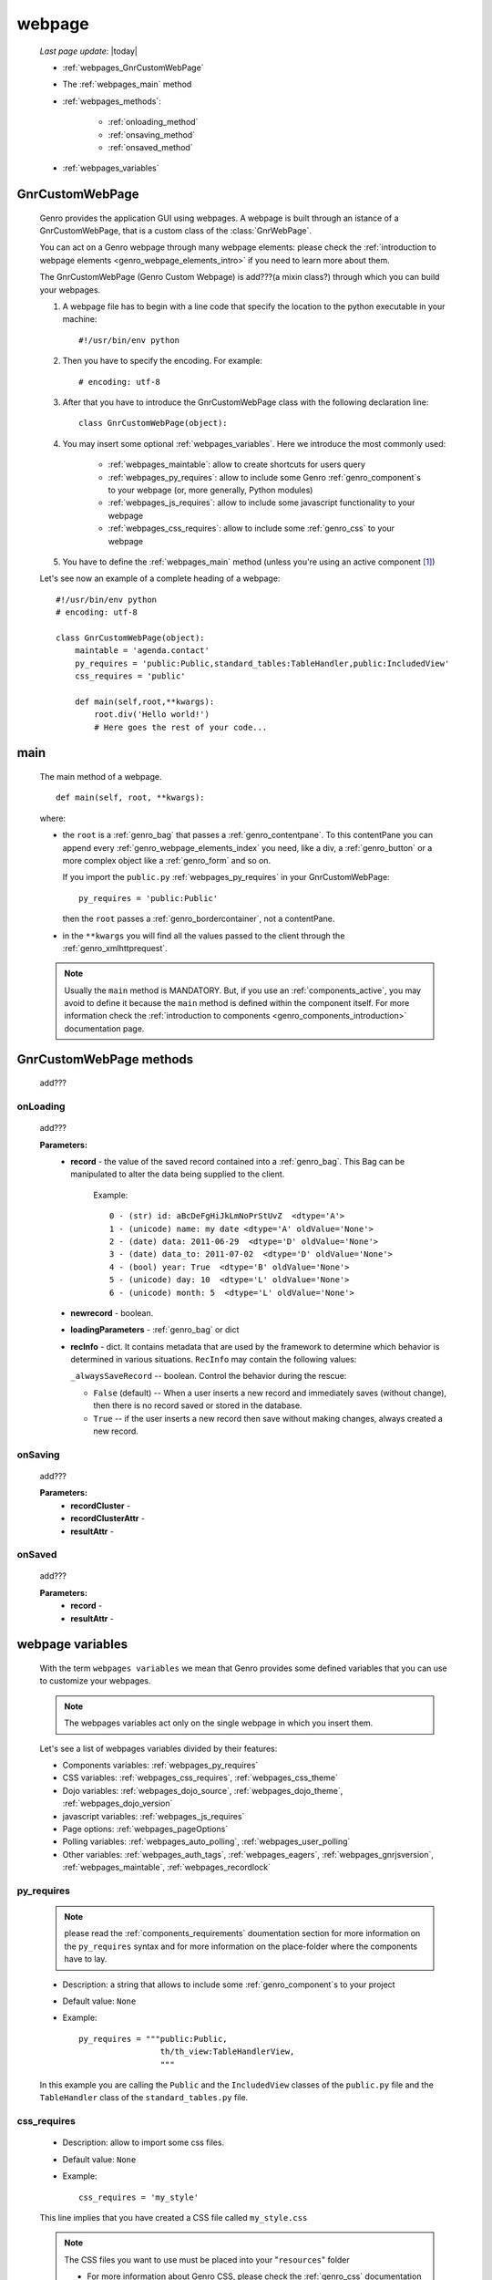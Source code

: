 .. _webpages_webpages:

=======
webpage
=======
    
    *Last page update*: |today|
    
    .. image:: ../../../_images/projects/packages/webpage.png
    
    * :ref:`webpages_GnrCustomWebPage`
    * The :ref:`webpages_main` method
    * :ref:`webpages_methods`:
    
        * :ref:`onloading_method`
        * :ref:`onsaving_method`
        * :ref:`onsaved_method`
    
    * :ref:`webpages_variables`
    
.. _webpages_GnrCustomWebPage:

GnrCustomWebPage
================
    
    .. module:: gnr.web.gnrwebpage
    
    Genro provides the application GUI using webpages. A webpage is built through
    an istance of a GnrCustomWebPage, that is a custom class of the :class:`GnrWebPage`.
    
    You can act on a Genro webpage through many webpage elements: please check the
    :ref:`introduction to webpage elements <genro_webpage_elements_intro>` if you need
    to learn more about them.
    
    The GnrCustomWebPage (Genro Custom Webpage) is add???(a mixin class?) through which you can
    build your webpages.
    
    #. A webpage file has to begin with a line code that specify the location to the python
       executable in your machine::
    
        #!/usr/bin/env python
        
    #. Then you have to specify the encoding. For example::
        
        # encoding: utf-8
        
    #. After that you have to introduce the GnrCustomWebPage class with the following declaration line::
    
        class GnrCustomWebPage(object):
        
    #. You may insert some optional :ref:`webpages_variables`. Here we introduce
       the most commonly used:
       
        * :ref:`webpages_maintable`: allow to create shortcuts for users query
        * :ref:`webpages_py_requires`: allow to include some Genro
          :ref:`genro_component`\s to your webpage (or, more generally, Python modules)
        * :ref:`webpages_js_requires`: allow to include some javascript functionality
          to your webpage
        * :ref:`webpages_css_requires`: allow to include some :ref:`genro_css`
          to your webpage
    
    #. You have to define the :ref:`webpages_main` method (unless you're using an active
       component [#]_)
        
    Let's see now an example of a complete heading of a webpage::
    
        #!/usr/bin/env python
        # encoding: utf-8
        
        class GnrCustomWebPage(object):
            maintable = 'agenda.contact'
            py_requires = 'public:Public,standard_tables:TableHandler,public:IncludedView'
            css_requires = 'public'
            
            def main(self,root,**kwargs):
                root.div('Hello world!')
                # Here goes the rest of your code...
                
.. _webpages_main:
    
main
====
    
    The main method of a webpage.
    
    ::
    
        def main(self, root, **kwargs):
    
    where:
    
    * the ``root`` is a :ref:`genro_bag` that passes a :ref:`genro_contentpane`. To this contentPane
      you can append every :ref:`genro_webpage_elements_index` you need, like a div, a
      :ref:`genro_button` or a more complex object like a :ref:`genro_form` and so on.
      
      If you import the ``public.py`` :ref:`webpages_py_requires` in your GnrCustomWebPage::
      
        py_requires = 'public:Public'
        
      then the ``root`` passes a :ref:`genro_bordercontainer`, not a contentPane.
      
    * in the ``**kwargs`` you will find all the values passed to the client through
      the :ref:`genro_xmlhttprequest`.
      
    .. note:: Usually the ``main`` method is MANDATORY. But, if you use an :ref:`components_active`,
              you may avoid to define it because the ``main`` method is defined within the
              component itself. For more information check the :ref:`introduction to components
              <genro_components_introduction>` documentation page.
              
.. _webpages_methods:
              
GnrCustomWebPage methods
========================

    add???
    
.. _onloading_method:
    
onLoading
---------
    
    .. method:: onLoading(self, record, newrecord, loadingParameters, recInfo)
    
    add???
    
    **Parameters:**
                    * **record** - the value of the saved record contained into a :ref:`genro_bag`.
                      This Bag can be manipulated to alter the data being supplied to the client.
                        
                        Example::
                        
                            0 - (str) id: aBcDeFgHiJkLmNoPrStUvZ  <dtype='A'>
                            1 - (unicode) name: my date <dtype='A' oldValue='None'>
                            2 - (date) data: 2011-06-29  <dtype='D' oldValue='None'>
                            3 - (date) data_to: 2011-07-02  <dtype='D' oldValue='None'>
                            4 - (bool) year: True  <dtype='B' oldValue='None'>
                            5 - (unicode) day: 10  <dtype='L' oldValue='None'>
                            6 - (unicode) month: 5  <dtype='L' oldValue='None'>
                            
                    * **newrecord** - boolean.
                    * **loadingParameters** - :ref:`genro_bag` or dict
                    * **recInfo** - dict. It contains metadata that are used by the framework to determine
                      which behavior is determined in various situations. ``RecInfo`` may contain the
                      following values:
                      
                      ``_alwaysSaveRecord`` -- boolean. Control the behavior during the rescue:
                      
                      * ``False`` (default) -- When a user inserts a new record and immediately saves
                        (without change), then there is no record saved or stored in the database.
                      * ``True`` -- if the user inserts a new record then save without making changes,
                        always created a new record.
                    
.. _onsaving_method:
    
onSaving
--------
    
    .. method:: onSaving(self,recordCluster,recordClusterAttr,resultAttr)
    
    add???
    
    **Parameters:**
                    * **recordCluster** - 
                    * **recordClusterAttr** - 
                    * **resultAttr** - 
                    
.. _onsaved_method:
    
onSaved
-------
    
    .. method:: onSaved(self,record,resultAttr)
    
    add???
    
    **Parameters:**
                    * **record** - 
                    * **resultAttr** - 
                    
    .. _webpages_variables:

webpage variables
=================
    
    With the term ``webpages variables`` we mean that Genro provides some defined variables
    that you can use to customize your webpages.
    
    .. note:: The webpages variables act only on the single webpage in which you insert them.
    
    Let's see a list of webpages variables divided by their features:
    
    * Components variables: :ref:`webpages_py_requires`
    * CSS variables: :ref:`webpages_css_requires`, :ref:`webpages_css_theme`
    * Dojo variables: :ref:`webpages_dojo_source`, :ref:`webpages_dojo_theme`,
      :ref:`webpages_dojo_version`
    * javascript variables: :ref:`webpages_js_requires`
    * Page options: :ref:`webpages_pageOptions`
    * Polling variables: :ref:`webpages_auto_polling`, :ref:`webpages_user_polling`
    * Other variables: :ref:`webpages_auth_tags`, :ref:`webpages_eagers`,
      :ref:`webpages_gnrjsversion`,
      :ref:`webpages_maintable`, :ref:`webpages_recordlock`
      
    .. _webpages_py_requires:
    
py_requires
-----------

    .. note:: please read the :ref:`components_requirements` doumentation section
              for more information on the ``py_requires`` syntax and for more
              information on the place-folder where the components have to lay.
              
    * Description: a string that allows to include some :ref:`genro_component`\s
      to your project
    * Default value: ``None``
    * Example::
    
        py_requires = """public:Public,
                         th/th_view:TableHandlerView,
                         """
    
    In this example you are calling the ``Public`` and the ``IncludedView`` classes of the
    ``public.py`` file and the ``TableHandler`` class of the ``standard_tables.py`` file.
    
    .. _webpages_css_requires:

css_requires
------------

    * Description: allow to import some css files.
    * Default value: ``None``
    * Example::
    
        css_requires = 'my_style'
        
    This line implies that you have created a CSS file called ``my_style.css``
        
    .. note:: The CSS files you want to use must be placed into your "``resources``" folder
              
              * For more information about Genro CSS, please check the :ref:`genro_css`
                documentation page.
              * For more information about their location in a Genro :ref:`genro_project`,
                please check the :ref:`genro_intro_resources` documentation page.
                
    .. _webpages_css_theme:

css_theme
---------

    * Description: a string that allows to change the Genro's page theme. A Genro theme add some
      CSS features to the Dojo theme you are using in your project (to change the Dojo theme, you
      can only change it through the :ref:`webpages_dojo_theme` webpage variable)
    * Default value: the value you specify in the :ref:`siteconfig_gui` tag of your :ref:`sites_siteconfig`.
    * Example::
    
        css_theme = 'aqua'
    
    .. note:: if you want to define a Genro theme in all of your webpages, define it in the
              :ref:`siteconfig_gui` tag of your :ref:`sites_siteconfig`
              
    .. _webpages_dojo_source:

dojo_source
-----------

    * Description: boolean. Webpage variable for Dojo developers. If ``True``, you can read the
      javascript code decompressed [#]_.
    * Default value: Default value is ``False`` (compressed javascript)
    * Example::
    
        dojo_source = True
    
    .. _webpages_dojo_theme:

dojo_theme
----------

    * Description: a string that allows to change the Dojo theme of your webpage
    * Default value: *tundra*
    * Compatible themes:
    
        * Dojo 1.1: *nihilo*, *soria*, *tundra*
        * Dojo 1.5: *claro*, *nihilo*, *soria*, *tundra*
        
    * Example::
        
        dojo_theme = 'nihilo'
        
    .. _webpages_dojo_version:

dojo_version
------------
    
    * Description: a number that allows to specify the Dojo version of your :ref:`genro_project`.
      You have to write the version supported without the dot (e.g: write '11' for Dojo '1.1')
    * Default value: the value you specify in the :ref:`siteconfig_dojo` tag of your :ref:`sites_siteconfig`.
      If you didn't specify it, the default value is '11'
    * Example::
    
        dojo_version = '11'
        
    .. _webpages_js_requires:

js_requires
-----------

    * Description: allow to import some javascript files
    * Default value: ``None``
    * Example::
    
        js_requires = 'wizard'
        
    This line implies that you have created a js file called ``wizard.js``
        
    .. note:: The js files you want to use must be placed into your "``resources``" folder
              
              * For more information about Genro js and their location in Genro, please check
                the :ref:`genro_intro_resources` documentation page.
                
    .. _webpages_pageOptions:

pageOptions
-----------

    * Description: a dict with page options:
    
        * *openMenu*: if ``True``, the project menu (included in the :ref:`packages_menu` file)
          of the webpage is opened when the page is loaded. Default value is ``True``
        
        * *enableZoom*: if ``True``, add???
        
    * Example::
    
        pageOptions = {'enableZoom':False,'openMenu':False}
        
    .. _webpages_auto_polling:

auto_polling
------------

    * Description: set a number for auto-polling frequency (units: seconds)
    * Default value: ``30``
    * Example::
    
        auto_polling = 30
        
    .. _webpages_user_polling:

user_polling
------------

    * Description: set a number for user-polling frequency (units: seconds)
    * Default value: ``3``
    * Example::
    
        user_polling = 3
    
    .. _webpages_auth_tags:

auth_tags
---------

    .. module:: gnr.web._gnrbasewebpage.GnrBaseWebPage
    
    * Description: add???. Link it to the :meth:`pageAuthTags` method...
    * Default value: ``add???``
    * Example::
    
        add???
    
    .. _webpages_eagers:

eagers
------

    * Description: a dict that allows to give a hierarchy to the :ref:`bag_resolver` calls of
      a :ref:`sql_relation_path`: the relations you put in the eagers are resolved before the other ones.
    * Syntax: 
        
        * *key*: ``packageName.tableName``, where:
        
            * ``packageName`` is the name of your package (for more information check the
              :ref:`genro_packages_index` page)
            * ``tableName`` is the name of the :ref:`genro_table`
            
        * *value*: includes a :ref:`sql_relation_path
    * Default value: ``{}`` (an empty dict)
    * Example::
    
        eagers = {'writers.contracts':'@sy_publisherid'}
    
    .. _webpages_gnrjsversion:

gnrjsversion
------------

    * Description: Genro javascript libraries compatible with the relative Dojo version (type: number).
    * Default value: the value you specify in the :ref:`siteconfig_jslib` tag of your :ref:`sites_siteconfig`.
      If you didn't specify it, the default value is '11' (i.e: Genro JS libraries compatible with Dojo 1.1)
    * Example::
    
        gnrjsversion = '11'
        
    .. _webpages_maintable:

maintable
---------
    
    * Description: a string that allows to link your webpage to a :ref:`genro_table`.
      It becomes the :ref:`genro_dbtable` default value of all the elements of your
      webpage that support the ``dbtable`` attribute.
    * Syntax: ``maintable = 'packageName.tableName'``, where:
    
        * ``packageName`` is the name of your package (for more information, check the
          :ref:`genro_packages_index` page)
        * ``tableName`` is the name of the :ref:`genro_table`
    
    * Default value: ``None``
    * Example::
    
        maintable = 'agenda.call'
        
    For more information, check the :ref:`genro_dbtable` documentation page.
    
    .. _webpages_recordlock:

recordLock
----------

    * Description: add???
    * Default value: add???
    * Example: add???
    
**Footnotes**:

.. [#] For more information on active and passive components, please check the :ref:`components_active_passive` documentation section.
.. [#] Dojo is usually sent compressed to the client. But if you want to debug it, it is better to read it uncompressed